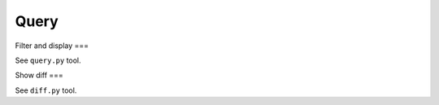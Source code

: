 =====
Query
=====

Filter and display
===

See ``query.py`` tool.

Show diff
===

See ``diff.py`` tool.
